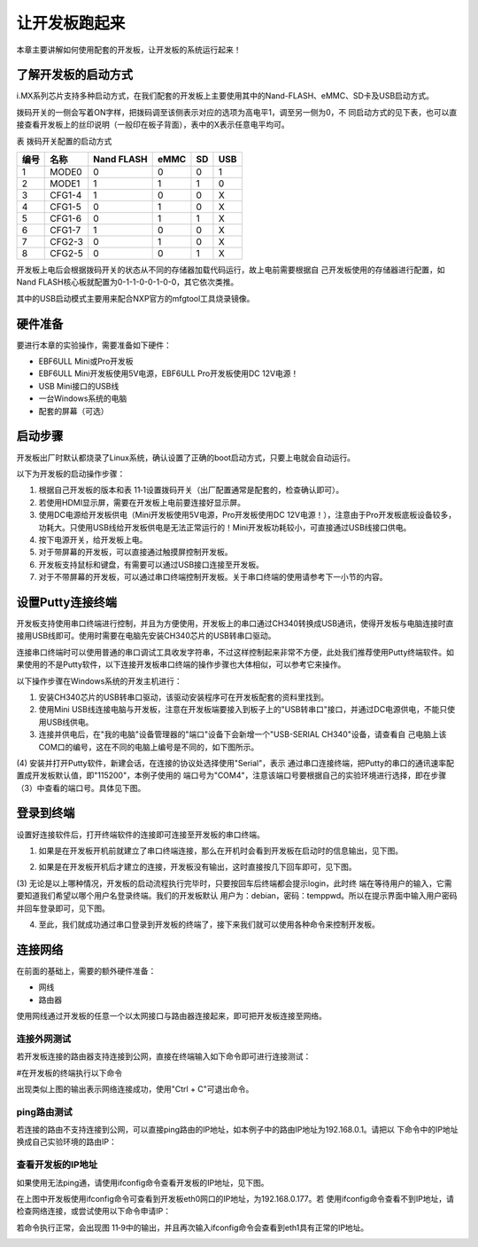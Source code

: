 .. vim: syntax=rst

让开发板跑起来
------------------------------------------

本章主要讲解如何使用配套的开发板，让开发板的系统运行起来！

了解开发板的启动方式
~~~~~~~~~~~~~~~~~~~~~~~~~~~~~~~~~~~~~~~~~~~~~~~~~~~~~~~~~~~~

i.MX系列芯片支持多种启动方式，在我们配套的开发板上主要使用其中的Nand-FLASH、eMMC、SD卡及USB启动方式。


.. image:: media/boards002.png
   :align: center
   :alt: 未找到图片

拨码开关的一侧会写着ON字样，把拨码调至该侧表示对应的选项为高电平1，调至另一侧为0，不
同启动方式的见下表，也可以直接查看开发板上的丝印说明（一般印在板子背面），表中的X表示任意电平均可。

表 拨码开关配置的启动方式

==== ====== ========== ==== == ===
编号 名称   Nand FLASH eMMC SD USB
==== ====== ========== ==== == ===
1    MODE0  0          0    0  1
2    MODE1  1          1    1  0
3    CFG1-4 1          0    0  X
4    CFG1-5 0          1    0  X
5    CFG1-6 0          1    1  X
6    CFG1-7 1          0    0  X
7    CFG2-3 0          1    0  X
8    CFG2-5 0          0    1  X
==== ====== ========== ==== == ===

开发板上电后会根据拨码开关的状态从不同的存储器加载代码运行，故上电前需要根据自
己开发板使用的存储器进行配置，如Nand FLASH核心板就配置为0-1-1-0-0-1-0-0，其它依次类推。

其中的USB启动模式主要用来配合NXP官方的mfgtool工具烧录镜像。

硬件准备
~~~~~~~~~~~~~~~~~~~~~~~~

要进行本章的实验操作，需要准备如下硬件：

-  EBF6ULL Mini或Pro开发板

-  EBF6ULL Mini开发板使用5V电源，EBF6ULL Pro开发板使用DC 12V电源！

-  USB Mini接口的USB线

-  一台Windows系统的电脑

-  配套的屏幕（可选）

启动步骤
~~~~~~~~~~~~~~~~~~~~~~~~

开发板出厂时默认都烧录了Linux系统，确认设置了正确的boot启动方式，只要上电就会自动运行。

以下为开发板的启动操作步骤：

(1) 根据自己开发板的版本和表 11‑1设置拨码开关（出厂配置通常是配套的，检查确认即可）。

(2) 若使用HDMI显示屏，需要在开发板上电前要连接好显示屏。

(3) 使用DC电源给开发板供电（Mini开发板使用5V电源，Pro开发板使用DC 12V电源！），注意由于Pro开发板底板设备较多，功耗大。只使用USB线给开发板供电是无法正常运行的！Mini开发板功耗较小，可直接通过USB线接口供电。

(4) 按下电源开关，给开发板上电。

(5) 对于带屏幕的开发板，可以直接通过触摸屏控制开发板。

(6) 开发板支持鼠标和键盘，有需要可以通过USB接口连接至开发板。

(7) 对于不带屏幕的开发板，可以通过串口终端控制开发板。关于串口终端的使用请参考下一小节的内容。

设置Putty连接终端
~~~~~~~~~~~~~~~~~~~~~~~~~~~~~~~~~~~~~~~~~~~~

开发板支持使用串口终端进行控制，并且为方便使用，开发板上的串口通过CH340转换成USB通讯，使得开发板与电脑连接时直接用USB线即可。使用时需要在电脑先安装CH340芯片的USB转串口驱动。

连接串口终端时可以使用普通的串口调试工具收发字符串，不过这样控制起来非常不方便，此处我们推荐使用Putty终端软件。如果使用的不是Putty软件，以下连接开发板串口终端的操作步骤也大体相似，可以参考它来操作。

以下操作步骤在Windows系统的开发主机进行：

(1) 安装CH340芯片的USB转串口驱动，该驱动安装程序可在开发板配套的资料里找到。

(2) 使用Mini USB线连接电脑与开发板，注意在开发板端要接入到板子上的"USB转串口"接口，并通过DC电源供电，不能只使用USB线供电。

(3) 连接并供电后，在"我的电脑"设备管理器的"端口"设备下会新增一个"USB-SERIAL CH340"设备，请查看自
    己电脑上该COM口的编号，这在不同的电脑上编号是不同的，如下图所示。


.. image:: media/boards003.jpg
   :align: center
   :alt: 未找到图片



(4) 安装并打开Putty软件，新建会话，在连接的协议处选择使用"Serial"，表示
通过串口连接终端，把Putty的串口的通讯速率配置成开发板默认值，即"115200"，本例子使用的
端口号为"COM4"，注意该端口号要根据自己的实验环境进行选择，即在步骤（3）中查看的端口号。具体见下图。



.. image:: media/boards004.png
   :align: center
   :alt: 未找到图片



登录到终端
~~~~~~~~~~~~~~~~~~~~~~~~~

设置好连接软件后，打开终端软件的连接即可连接至开发板的串口终端。

(1) 如果是在开发板开机前就建立了串口终端连接，那么在开机时会看到开发板在启动时的信息输出，见下图。

.. image:: media/boards005.png
   :align: center
   :alt: 未找到图片





(2) 如果是在开发板开机后才建立的连接，开发板没有输出，这时直接按几下回车即可，见下图。


.. image:: media/boards006.png
   :align: center
   :alt: 未找到图片




(3) 无论是以上哪种情况，开发板的启动流程执行完毕时，只要按回车后终端都会提示login，此时终
端在等待用户的输入，它需要知道我们希望以哪个用户名登录终端。我们的开发板默认
用户为：debian，密码：temppwd。所以在提示界面中输入用户密码并回车登录即可，见下图。

.. image:: media/boards007.jpg
   :align: center
   :alt: 未找到图片




(4) 至此，我们就成功通过串口登录到开发板的终端了，接下来我们就可以使用各种命令来控制开发板。

连接网络
~~~~~~~~~~~~~~~~~~~~~~~~~~~~

在前面的基础上，需要的额外硬件准备：

-  网线

-  路由器

使用网线通过开发板的任意一个以太网接口与路由器连接起来，即可把开发板连接至网络。

连接外网测试
^^^^^^^^^^^^^^^^^^^^^^^^^^^^^^^^^^^^^^^^^^

若开发板连接的路由器支持连接到公网，直接在终端输入如下命令即可进行连接测试：

#在开发板的终端执行以下命令

.. code-block:: sh
   :linenos:

   ping www.firebbs.cn


.. image:: media/boards008.png
   :align: center
   :alt: 未找到图片




出现类似上图的输出表示网络连接成功，使用"Ctrl + C"可退出命令。

ping路由测试
^^^^^^^^^^^^^^^^^^^^^^^^^^^^^^^^

若连接的路由不支持连接到公网，可以直接ping路由的IP地址，如本例子中的路由IP地址为192.168.0.1。请把以
下命令中的IP地址换成自己实验环境的路由IP：

.. code-block:: sh
   :linenos:

   ping 192.168.0.1

查看开发板的IP地址
^^^^^^^^^^^^^^^^^^^^^^^^^^^^^^

如果使用无法ping通，请使用ifconfig命令查看开发板的IP地址，见下图。

.. image:: media/boards009.png
   :align: center
   :alt: 未找到图片




在上图中开发板使用ifconfig命令可查看到开发板eth0网口的IP地址，为192.168.0.177。若
使用ifconfig命令查看不到IP地址，请检查网络连接，或尝试使用以下命令申请IP：

.. code-block:: sh
   :linenos:

   #eth1表示第一路以太网口，eth2表示第二路以太网口
   sudo udhcpc  -b  -i  eth1  

若命令执行正常，会出现图 11‑9中的输出，并且再次输入ifconfig命令会查看到eth1具有正常的IP地址。

.. image:: media/boards010.png
   :align: center
   :alt: 未找到图片





.. |boards002| image:: media/boards002.png
   :width: 3.98415in
   :height: 2.03865in
.. |boards003| image:: media/boards003.jpg
   :width: 1.77124in
   :height: 1.72436in
.. |boards004| image:: media/boards004.png
   :width: 3.62293in
   :height: 3.26786in
.. |boards005| image:: media/boards005.jpg
   :width: 4.42262in
   :height: 3.16354in
.. |boards006| image:: media/boards006.jpg
   :width: 4.05357in
   :height: 1.08235in
.. |boards007| image:: media/boards007.jpg
   :width: 4.17308in
   :height: 0.80375in
.. |boards008| image:: media/boards008.png
   :width: 5.09211in
   :height: 1.04176in
.. |boards009| image:: media/boards009.png
   :width: 5.76398in
   :height: 1.29167in
.. |boards010| image:: media/boards010.png
   :width: 4.35038in
   :height: 1.05843in
